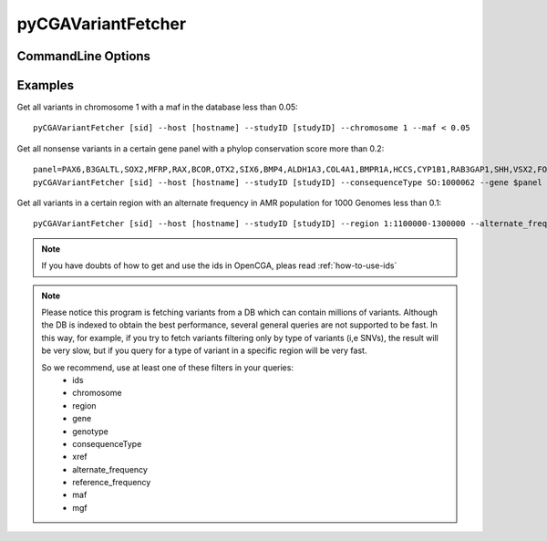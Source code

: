 pyCGAVariantFetcher
===================

.. |call| replace:: pyCGAVariantFetcher [sid] --host [hostname] --studyID [studyID] <query options>

CommandLine Options
-------------------

.. argparse::
    :module: OptionParsers
    :func: get_options_fetcher
    :prog: pyCGAVariantFetcher

Examples
--------

Get all variants in chromosome 1 with a maf in the database less than 0.05::

    pyCGAVariantFetcher [sid] --host [hostname] --studyID [studyID] --chromosome 1 --maf < 0.05

Get all nonsense variants in a certain gene panel with a phylop conservation score more than 0.2::

    panel=PAX6,B3GALTL,SOX2,MFRP,RAX,BCOR,OTX2,SIX6,BMP4,ALDH1A3,COL4A1,BMPR1A,HCCS,CYP1B1,RAB3GAP1,SHH,VSX2,FOXC1,VAX1,FOXE3,FRAS1,FREM1,XPA,HDAC6,STRA6,FREM2,ERCC3,SMOC1,GRIP1,XPC,RAB18,ERCC2,DDB1,RAB3GAP2,DDB2,ABCB6,ERCC6,ERCC4,ERCC5,PITX2,POLH,GDF3,PITX3,ERCC8,GTF2H5,GDF6,ERCC1,MPLKIP,PRSS56,RARB,TENM3,MAB21L2,TBC1D20
    pyCGAVariantFetcher [sid] --host [hostname] --studyID [studyID] --consequenceType SO:1000062 --gene $panel --conservation phylop>0.2

Get all variants in a certain region with an alternate frequency in AMR population for 1000 Genomes less than 0.1::

    pyCGAVariantFetcher [sid] --host [hostname] --studyID [studyID] --region 1:1100000-1300000 --alternate_frequency






.. note::
    If you have doubts of how to get and use the ids in OpenCGA, pleas read :ref:`how-to-use-ids`

.. note::
    Please notice this program is fetching variants from a DB which can contain millions of variants.
    Although the DB is indexed to obtain the best performance, several general queries are not supported to be
    fast. In this way, for example,  if you try to fetch variants filtering only by type of variants (i,e SNVs),
    the result will be very slow, but if you query for a type of variant in a specific region will be very fast.

    So we recommend, use at least one of these filters in your queries:
        * ids
        * chromosome
        * region
        * gene
        * genotype
        * consequenceType
        * xref
        * alternate_frequency
        * reference_frequency
        * maf
        * mgf



